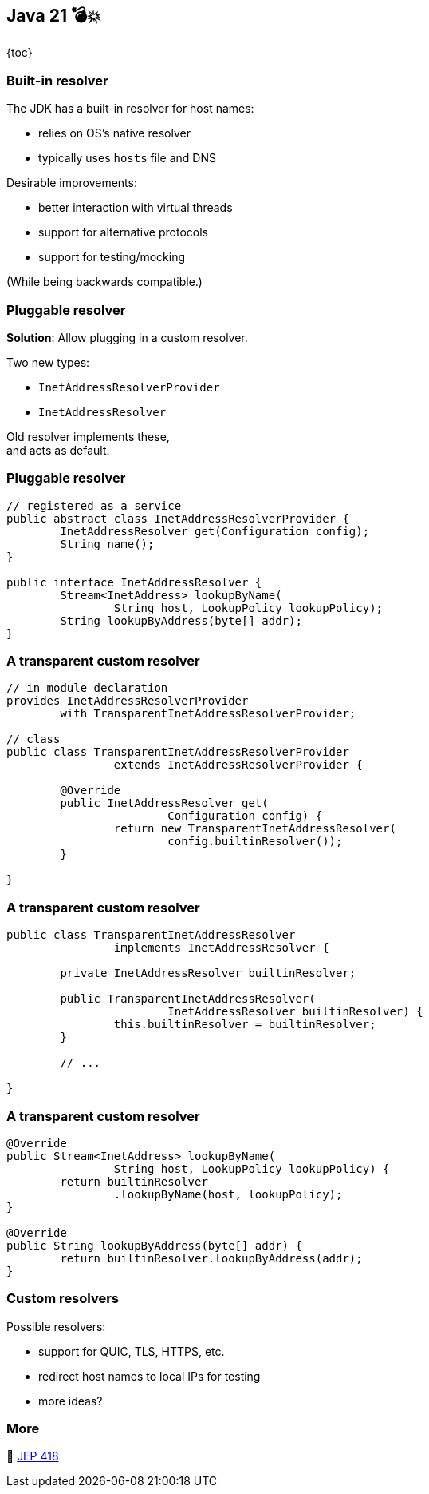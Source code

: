 == Java 21 💣💥

{toc}

=== Built-in resolver

The JDK has a built-in resolver for host names:

* relies on OS's native resolver
* typically uses `hosts` file and DNS

Desirable improvements:

* better interaction with virtual threads
* support for alternative protocols
* support for testing/mocking

(While being backwards compatible.)

=== Pluggable resolver

*Solution*: Allow plugging in a custom resolver.

Two new types:

* `InetAddressResolverProvider`
* `InetAddressResolver`

Old resolver implements these, +
and acts as default.

=== Pluggable resolver

```java
// registered as a service
public abstract class InetAddressResolverProvider {
	InetAddressResolver get(Configuration config);
	String name();
}

public interface InetAddressResolver {
	Stream<InetAddress> lookupByName(
		String host, LookupPolicy lookupPolicy);
	String lookupByAddress(byte[] addr);
}
```

=== A transparent custom resolver

```java
// in module declaration
provides InetAddressResolverProvider
	with TransparentInetAddressResolverProvider;

// class
public class TransparentInetAddressResolverProvider
		extends InetAddressResolverProvider {

	@Override
	public InetAddressResolver get(
			Configuration config) {
		return new TransparentInetAddressResolver(
			config.builtinResolver());
	}

}
```

=== A transparent custom resolver

```java
public class TransparentInetAddressResolver
		implements InetAddressResolver {

	private InetAddressResolver builtinResolver;

	public TransparentInetAddressResolver(
			InetAddressResolver builtinResolver) {
		this.builtinResolver = builtinResolver;
	}

	// ...

}
```

=== A transparent custom resolver

```java
@Override
public Stream<InetAddress> lookupByName(
		String host, LookupPolicy lookupPolicy) {
	return builtinResolver
		.lookupByName(host, lookupPolicy);
}

@Override
public String lookupByAddress(byte[] addr) {
	return builtinResolver.lookupByAddress(addr);
}
```

=== Custom resolvers

Possible resolvers:

* support for QUIC, TLS, HTTPS, etc.
* redirect host names to local IPs for testing
* more ideas?

=== More

📝 https://openjdk.org/jeps/418[JEP 418]
